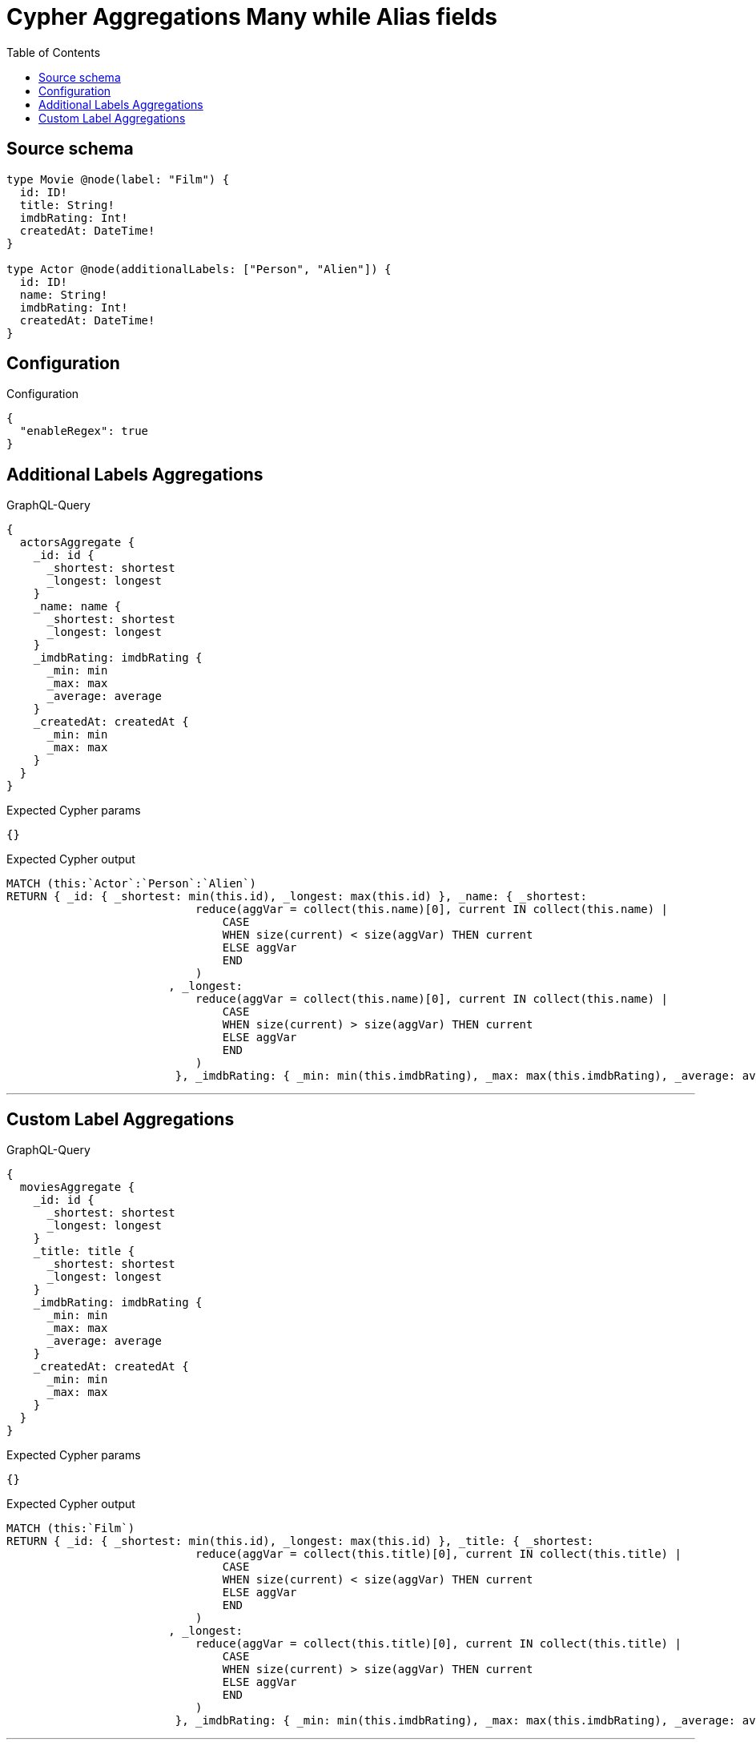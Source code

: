 :toc:

= Cypher Aggregations Many while Alias fields

== Source schema

[source,graphql,schema=true]
----
type Movie @node(label: "Film") {
  id: ID!
  title: String!
  imdbRating: Int!
  createdAt: DateTime!
}

type Actor @node(additionalLabels: ["Person", "Alien"]) {
  id: ID!
  name: String!
  imdbRating: Int!
  createdAt: DateTime!
}
----

== Configuration

.Configuration
[source,json,schema-config=true]
----
{
  "enableRegex": true
}
----
== Additional Labels Aggregations

.GraphQL-Query
[source,graphql]
----
{
  actorsAggregate {
    _id: id {
      _shortest: shortest
      _longest: longest
    }
    _name: name {
      _shortest: shortest
      _longest: longest
    }
    _imdbRating: imdbRating {
      _min: min
      _max: max
      _average: average
    }
    _createdAt: createdAt {
      _min: min
      _max: max
    }
  }
}
----

.Expected Cypher params
[source,json]
----
{}
----

.Expected Cypher output
[source,cypher]
----
MATCH (this:`Actor`:`Person`:`Alien`)
RETURN { _id: { _shortest: min(this.id), _longest: max(this.id) }, _name: { _shortest: 
                            reduce(aggVar = collect(this.name)[0], current IN collect(this.name) |
                                CASE
                                WHEN size(current) < size(aggVar) THEN current
                                ELSE aggVar
                                END
                            )
                        , _longest: 
                            reduce(aggVar = collect(this.name)[0], current IN collect(this.name) |
                                CASE
                                WHEN size(current) > size(aggVar) THEN current
                                ELSE aggVar
                                END
                            )
                         }, _imdbRating: { _min: min(this.imdbRating), _max: max(this.imdbRating), _average: avg(this.imdbRating) }, _createdAt: { _min: apoc.date.convertFormat(toString(min(this.createdAt)), "iso_zoned_date_time", "iso_offset_date_time"), _max: apoc.date.convertFormat(toString(max(this.createdAt)), "iso_zoned_date_time", "iso_offset_date_time") } }
----

'''

== Custom Label Aggregations

.GraphQL-Query
[source,graphql]
----
{
  moviesAggregate {
    _id: id {
      _shortest: shortest
      _longest: longest
    }
    _title: title {
      _shortest: shortest
      _longest: longest
    }
    _imdbRating: imdbRating {
      _min: min
      _max: max
      _average: average
    }
    _createdAt: createdAt {
      _min: min
      _max: max
    }
  }
}
----

.Expected Cypher params
[source,json]
----
{}
----

.Expected Cypher output
[source,cypher]
----
MATCH (this:`Film`)
RETURN { _id: { _shortest: min(this.id), _longest: max(this.id) }, _title: { _shortest: 
                            reduce(aggVar = collect(this.title)[0], current IN collect(this.title) |
                                CASE
                                WHEN size(current) < size(aggVar) THEN current
                                ELSE aggVar
                                END
                            )
                        , _longest: 
                            reduce(aggVar = collect(this.title)[0], current IN collect(this.title) |
                                CASE
                                WHEN size(current) > size(aggVar) THEN current
                                ELSE aggVar
                                END
                            )
                         }, _imdbRating: { _min: min(this.imdbRating), _max: max(this.imdbRating), _average: avg(this.imdbRating) }, _createdAt: { _min: apoc.date.convertFormat(toString(min(this.createdAt)), "iso_zoned_date_time", "iso_offset_date_time"), _max: apoc.date.convertFormat(toString(max(this.createdAt)), "iso_zoned_date_time", "iso_offset_date_time") } }
----

'''

